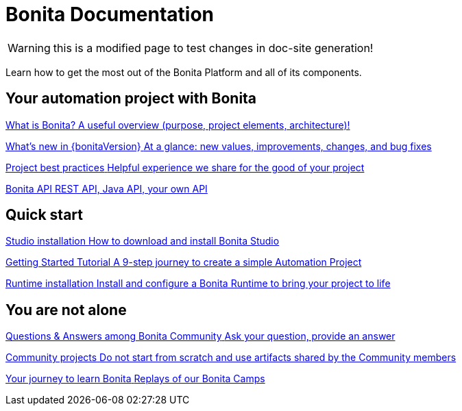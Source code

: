 = Bonita Documentation
:description: Learn how to get the most out of the Bonita Platform and all of its components.

WARNING: this is a modified page to test changes in doc-site generation!

Learn how to get the most out of the Bonita Platform and all of its components.

[.card-section]
== Your automation project with Bonita

[.card.card-index]
--
xref:bonita-overview:what-is-bonita-index.adoc[[.card-title]#What is Bonita?# [.card-body.card-content-overflow]#pass:q[A useful overview (purpose, project elements, architecture)!]#]
--

[.card.card-index]
--
xref:ROOT:release-notes.adoc[[.card-title]#What's new in {bonitaVersion}# [.card-body.card-content-overflow]#pass:q[At a glance: new values, improvements, changes, and bug fixes]#]
--

[.card.card-index]
--
xref:ROOT:project-best-practices-index.adoc[[.card-title]#Project best practices# [.card-body.card-content-overflow]#pass:q[Helpful experience we share for the good of your project]#]
--

[.card.card-index]
--
xref:ROOT:api-index.adoc[[.card-title]#Bonita API# [.card-body.card-content-overflow]#pass:q[REST API, Java API, your own API]#]
--

[.card-section]
== Quick start

[.card.card-index]
--
xref:ROOT:bonita-studio-download-installation.adoc[[.card-title]#Studio installation# [.card-body.card-content-overflow]#pass:q[How to download and install Bonita Studio]#]
--

[.card.card-index]
--
xref:ROOT:getting-started-index.adoc[[.card-title]#Getting Started Tutorial# [.card-body.card-content-overflow]#pass:q[A 9-step journey to create a simple Automation Project]#]
--

[.card.card-index]
--
xref:ROOT:runtime-installation-index.adoc[[.card-title]#Runtime installation# [.card-body.card-content-overflow]#pass:q[Install and configure a Bonita Runtime to bring your project to life]#]
--

[.card-section]
== You are not alone

[.card.card-index]
--
https://community.bonitasoft.com/questions-and-answers[[.card-title]#Questions & Answers among Bonita Community# [.card-body.card-content-overflow]#pass:q[Ask your question, provide an answer]#]
--

[.card.card-index]
--
https://community.bonitasoft.com/project[[.card-title]#Community projects# [.card-body.card-content-overflow]#pass:q[Do not start from scratch and use artifacts shared by the Community members]#]
--

[.card.card-index]
--
https://www.youtube.com/playlist?list=PLvvoQatxaHOMHRiP7hFayNXTJNdxIEiYp[[.card-title]#Your journey to learn Bonita# [.card-body.card-content-overflow]#pass:q[Replays of our Bonita Camps]#]
--

